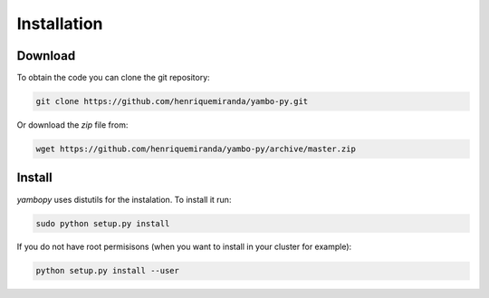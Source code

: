 Installation
=============

Download
-------

To obtain the code you can clone the git repository:

.. code-block:: bash

    git clone https://github.com/henriquemiranda/yambo-py.git

Or download the `zip` file from:

.. code-block:: bash

    wget https://github.com/henriquemiranda/yambo-py/archive/master.zip

Install
--------

`yambopy` uses distutils for the instalation. To install it run:

.. code-block:: bash

    sudo python setup.py install

If you do not have root permisisons (when you want to install in your cluster for example):

.. code-block:: bash

    python setup.py install --user
